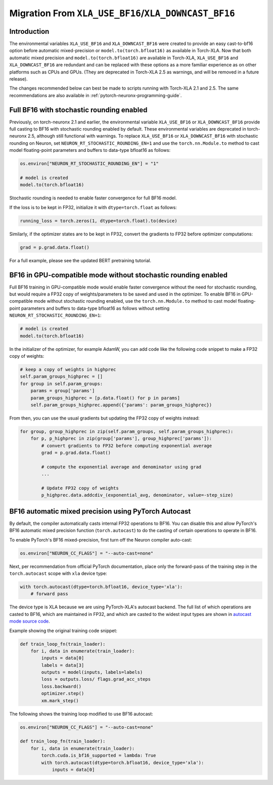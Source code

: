 .. _migration_from_xla_downcast_bf16:

Migration From ``XLA_USE_BF16``/``XLA_DOWNCAST_BF16``
=====================================================

Introduction
------------

The environmental variables ``XLA_USE_BF16`` and ``XLA_DOWNCAST_BF16`` were created to provide an easy cast-to-bf16 option before automatic mixed-precision or ``model.to(torch.bfloat16)`` as available in Torch-XLA. Now that both automatic mixed precision and ``model.to(torch.bfloat16)`` are available in Torch-XLA,  ``XLA_USE_BF16`` and ``XLA_DOWNCAST_BF16`` are redundant and can be replaced with these options as a more familiar experience as on other platforms such as CPUs and GPUs. (They are deprecated in Torch-XLA 2.5 as warnings, and will be removed in a future release).

The changes recommended below can best be made to scripts running with Torch-XLA 2.1 and 2.5. The same recommendations are also available in :ref:`pytorch-neuronx-programming-guide`.

Full BF16 with stochastic rounding enabled
------------------------------------------

Previously, on torch-neuronx 2.1 and earlier, the environmental variable ``XLA_USE_BF16`` or ``XLA_DOWNCAST_BF16`` provide full casting to BF16 with stochastic rounding enabled by default. These environmental variables are deprecated in torch-neuronx 2.5, although still functional with warnings. To replace ``XLA_USE_BF16`` or ``XLA_DOWNCAST_BF16`` with stochastic rounding on Neuron, set ``NEURON_RT_STOCHASTIC_ROUNDING_EN=1`` and use the ``torch.nn.Module.to`` method to cast model floating-point parameters and buffers to data-type bfloat16 as follows:

.. code:: python

    os.environ["NEURON_RT_STOCHASTIC_ROUNDING_EN"] = "1"

    # model is created
    model.to(torch.bfloat16)

Stochastic rounding is needed to enable faster convergence for full BF16 model.

If the loss is to be kept in FP32, initialize it with ``dtype=torch.float`` as follows:

.. code:: python

    running_loss = torch.zeros(1, dtype=torch.float).to(device)

Similarly, if the optimizer states are to be kept in FP32, convert the gradients to FP32 before optimizer computations:

.. code:: python

    grad = p.grad.data.float()

For a full example, please see the updated BERT pretraining tutorial.

BF16 in GPU-compatible mode without stochastic rounding enabled
---------------------------------------------------------------

Full BF16 training in GPU-compatible mode would enable faster convergence without the need for stochastic rounding, but would require a FP32 copy of weights/parameters to be saved and used in the optimizer. To enable BF16 in GPU-compatible mode without stochastic rounding enabled, use the ``torch.nn.Module.to`` method to cast model floating-point parameters and buffers to data-type bfloat16 as follows without setting ``NEURON_RT_STOCHASTIC_ROUNDING_EN=1``:

.. code:: python

    # model is created
    model.to(torch.bfloat16)

In the initializer of the optimizer, for example AdamW, you can add code like the following code snippet to make a FP32 copy of weights:

.. code:: python

        # keep a copy of weights in highprec
        self.param_groups_highprec = []
        for group in self.param_groups:
            params = group['params']
            param_groups_highprec = [p.data.float() for p in params]
            self.param_groups_highprec.append({'params': param_groups_highprec})

From then, you can use the usual gradients but updating the FP32 copy of weights instead:

.. code:: python

        for group, group_highprec in zip(self.param_groups, self.param_groups_highprec):
            for p, p_highprec in zip(group['params'], group_highprec['params']):
                # convert gradients to FP32 before computing exponential average
                grad = p.grad.data.float()

                # compute the exponential average and denominator using grad
                ...

                # Update FP32 copy of weights
                p_highprec.data.addcdiv_(exponential_avg, denominator, value=-step_size)

BF16 automatic mixed precision using PyTorch Autocast
-----------------------------------------------------

By default, the compiler automatically casts internal FP32 operations to
BF16. You can disable this and allow PyTorch's BF16 automatic mixed precision function (``torch.autocast``) to
do the casting of certain operations to operate in BF16.

To enable PyTorch's BF16 mixed-precision, first turn off the Neuron
compiler auto-cast:

.. code:: python

   os.environ["NEURON_CC_FLAGS"] = "--auto-cast=none"

Next, per recommendation from official PyTorch documentation, place only
the forward-pass of the training step in the ``torch.autocast`` scope with ``xla`` device type:

.. code:: python

   with torch.autocast(dtype=torch.bfloat16, device_type='xla'):
       # forward pass

The device type is XLA because we are using PyTorch-XLA's autocast backend. The full list of which operations are casted to BF16, which are maintained in FP32, and which are casted to the widest input types are shown in
`autocast mode source code <https://github.com/pytorch/xla/blob/master/torch_xla/csrc/autocast_mode.cpp>`_.

Example showing the original training code snippet:

.. code:: python

   def train_loop_fn(train_loader):
       for i, data in enumerate(train_loader):
           inputs = data[0]
           labels = data[3]
           outputs = model(inputs, labels=labels)
           loss = outputs.loss/ flags.grad_acc_steps
           loss.backward()
           optimizer.step()
           xm.mark_step()

The following shows the training loop modified to use BF16 autocast:

.. code:: python

   os.environ["NEURON_CC_FLAGS"] = "--auto-cast=none"

   def train_loop_fn(train_loader):
       for i, data in enumerate(train_loader):
           torch.cuda.is_bf16_supported = lambda: True
           with torch.autocast(dtype=torch.bfloat16, device_type='xla'):
               inputs = data[0]
